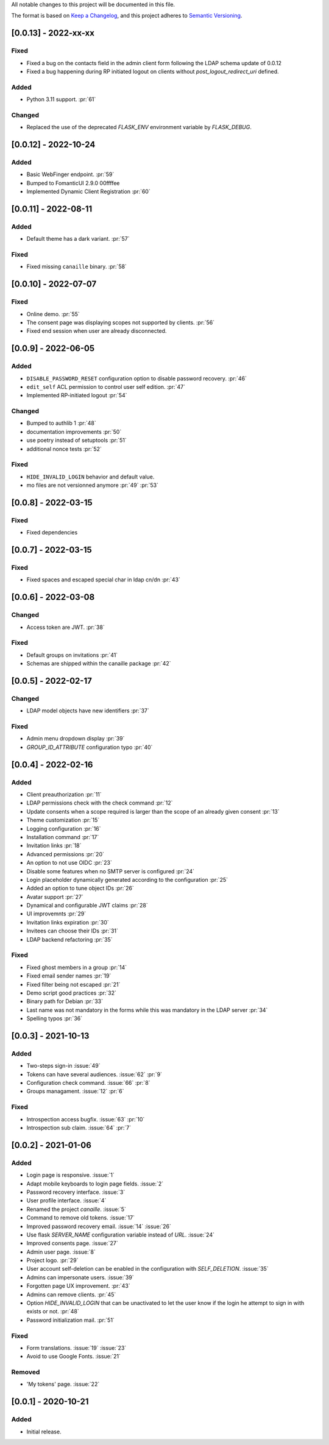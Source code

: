 All notable changes to this project will be documented in this file.

The format is based on `Keep a Changelog <https://keepachangelog.com/en/1.0.0/>`_,
and this project adheres to `Semantic Versioning <https://semver.org/spec/v2.0.0.html>`_.

[0.0.13] - 2022-xx-xx
=====================

Fixed
*****

- Fixed a bug on the contacts field in the admin client form following
  the LDAP schema update of 0.0.12
- Fixed a bug happening during RP initiated logout on clients without
  `post_logout_redirect_uri` defined.

Added
*****

- Python 3.11 support. :pr:`61`

Changed
*******

- Replaced the use of the deprecated `FLASK_ENV` environment variable by
  `FLASK_DEBUG`.

[0.0.12] - 2022-10-24
=====================

Added
*****

- Basic WebFinger endpoint. :pr:`59`
- Bumped to FomanticUI 2.9.0 00ffffee
- Implemented Dynamic Client Registration :pr:`60`

[0.0.11] - 2022-08-11
=====================

Added
*****

- Default theme has a dark variant. :pr:`57`

Fixed
*****

- Fixed missing ``canaille`` binary. :pr:`58`

[0.0.10] - 2022-07-07
=====================

Fixed
*****

- Online demo. :pr:`55`
- The consent page was displaying scopes not supported by clients. :pr:`56`
- Fixed end session when user are already disconnected.

[0.0.9] - 2022-06-05
====================

Added
*****

- ``DISABLE_PASSWORD_RESET`` configuration option to disable password recovery. :pr:`46`
- ``edit_self`` ACL permission to control user self edition. :pr:`47`
- Implemented RP-initiated logout :pr:`54`

Changed
*******

- Bumped to authlib 1 :pr:`48`
- documentation improvements :pr:`50`
- use poetry instead of setuptools :pr:`51`
- additional nonce tests :pr:`52`

Fixed
*****
- ``HIDE_INVALID_LOGIN`` behavior and default value.
- mo files are not versionned anymore :pr:`49` :pr:`53`

[0.0.8] - 2022-03-15
====================

Fixed
*****

- Fixed dependencies

[0.0.7] - 2022-03-15
====================

Fixed
*****

- Fixed spaces and escaped special char in ldap cn/dn :pr:`43`

[0.0.6] - 2022-03-08
====================

Changed
*******

- Access token are JWT. :pr:`38`

Fixed
*****

- Default groups on invitations :pr:`41`
- Schemas are shipped within the canaille package :pr:`42`

[0.0.5] - 2022-02-17
====================

Changed
*******

- LDAP model objects have new identifiers :pr:`37`

Fixed
*****

- Admin menu dropdown display :pr:`39`
- `GROUP_ID_ATTRIBUTE` configuration typo :pr:`40`

[0.0.4] - 2022-02-16
====================

Added
*****

- Client preauthorization :pr:`11`
- LDAP permissions check with the check command :pr:`12`
- Update consents when a scope required is larger than the scope of an already
  given consent :pr:`13`
- Theme customization :pr:`15`
- Logging configuration :pr:`16`
- Installation command :pr:`17`
- Invitation links :pr:`18`
- Advanced permissions :pr:`20`
- An option to not use OIDC :pr:`23`
- Disable some features when no SMTP server is configured :pr:`24`
- Login placeholder dynamically generated according to the configuration :pr:`25`
- Added an option to tune object IDs :pr:`26`
- Avatar support :pr:`27`
- Dynamical and configurable JWT claims :pr:`28`
- UI improvemnts :pr:`29`
- Invitation links expiration :pr:`30`
- Invitees can choose their IDs :pr:`31`
- LDAP backend refactoring :pr:`35`

Fixed
*****

- Fixed ghost members in a group :pr:`14`
- Fixed email sender names :pr:`19`
- Fixed filter being not escaped :pr:`21`
- Demo script good practices :pr:`32`
- Binary path for Debian :pr:`33`
- Last name was not mandatory in the forms while this was mandatory
  in the LDAP server :pr:`34`
- Spelling typos :pr:`36`

[0.0.3] - 2021-10-13
====================

Added
*****

- Two-steps sign-in :issue:`49`
- Tokens can have several audiences. :issue:`62` :pr:`9`
- Configuration check command. :issue:`66` :pr:`8`
- Groups managament. :issue:`12` :pr:`6`

Fixed
*****

- Introspection access bugfix. :issue:`63` :pr:`10`
- Introspection sub claim. :issue:`64` :pr:`7`

[0.0.2] - 2021-01-06
====================

Added
*****

- Login page is responsive. :issue:`1`
- Adapt mobile keyboards to login page fields. :issue:`2`
- Password recovery interface. :issue:`3`
- User profile interface. :issue:`4`
- Renamed the project *canaille*. :issue:`5`
- Command to remove old tokens. :issue:`17`
- Improved password recovery email. :issue:`14` :issue:`26`
- Use flask `SERVER_NAME` configuration variable instead of `URL`. :issue:`24`
- Improved consents page. :issue:`27`
- Admin user page. :issue:`8`
- Project logo. :pr:`29`
- User account self-deletion can be enabled in the configuration with `SELF_DELETION`. :issue:`35`
- Admins can impersonate users. :issue:`39`
- Forgotten page UX improvement. :pr:`43`
- Admins can remove clients. :pr:`45`
- Option `HIDE_INVALID_LOGIN` that can be unactivated to let the user know if
  the login he attempt to sign in with exists or not. :pr:`48`
- Password initialization mail. :pr:`51`

Fixed
*****

- Form translations. :issue:`19` :issue:`23`
- Avoid to use Google Fonts. :issue:`21`

Removed
*******

- 'My tokens' page. :issue:`22`


[0.0.1] - 2020-10-21
====================

Added
*****

- Initial release.
